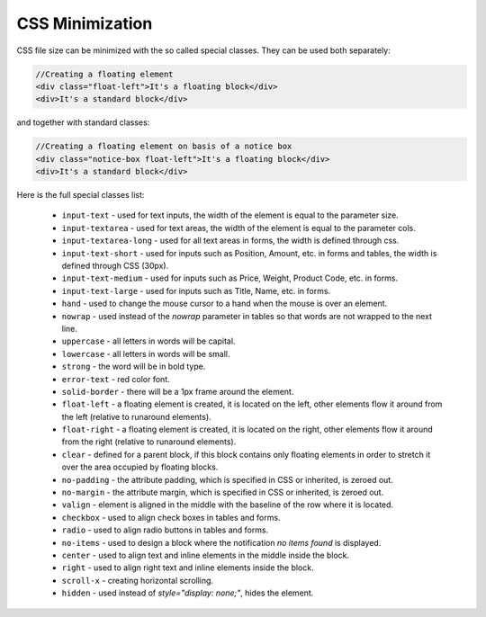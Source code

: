 ****************
CSS Minimization
****************

CSS file size can be minimized with the so called special classes. They can be used both separately:

.. code-block:: html

	//Creating a floating element
	<div class="float-left">It's a floating block</div>
	<div>It's a standard block</div>

and together with standard classes:

.. code-block:: html

	//Creating a floating element on basis of a notice box
	<div class="notice-box float-left">It's a floating block</div>
	<div>It's a standard block</div>

Here is the full special classes list:

	*   ``input-text`` - used for text inputs, the width of the element is equal to the parameter size.

	*   ``input-textarea`` - used for text areas, the width of the element is equal to the parameter cols.
    
	*   ``input-textarea-long`` - used for all text areas in forms, the width is defined through css.
    
	*   ``input-text-short`` - used for inputs such as Position, Amount, etc. in forms and tables, the width is defined through CSS (30px).
    
	*   ``input-text-medium`` - used for inputs such as Price, Weight, Product Code, etc. in forms.
    
	*   ``input-text-large`` - used for inputs such as Title, Name, etc. in forms.
       
	*   ``hand`` - used to change the mouse cursor to a hand when the mouse is over an element.
       
	*   ``nowrap`` - used instead of the *nowrap* parameter in tables so that words are not wrapped to the next line.
       
	*   ``uppercase`` - all letters in words will be capital.
       
	*   ``lowercase`` - all letters in words will be small.
       
	*   ``strong`` - the word will be in bold type.
       
	*   ``error-text`` - red color font.
       
	*   ``solid-border`` - there will be a 1px frame around the element.
       
	*   ``float-left`` - a floating element is created, it is located on the left, other elements flow it around from the left (relative to runaround elements).
       
	*   ``float-right`` - a floating element is created, it is located on the right, other elements flow it around from the right (relative to runaround elements).
       
	*   ``clear`` - defined for a parent block, if this block contains only floating elements in order to stretch it over the area occupied by floating blocks.
       
	*   ``no-padding`` - the attribute padding, which is specified in CSS or inherited, is zeroed out.
       
	*   ``no-margin`` - the attribute margin, which is specified in CSS or inherited, is zeroed out.
       
	*   ``valign`` - element is aligned in the middle with the baseline of the row where it is located.
       
	*   ``checkbox`` - used to align check boxes in tables and forms.
       
	*   ``radio`` - used to align radio buttons in tables and forms.
       
	*   ``no-items`` - used to design a block where the notification *no items found* is displayed.
       
	*   ``center`` - used to align text and inline elements in the middle inside the block.
       
	*   ``right`` - used to align right text and inline elements inside the block.
       
	*   ``scroll-x`` - creating horizontal scrolling.
       
	*   ``hidden`` - used instead of *style="display: none;"*, hides the element.